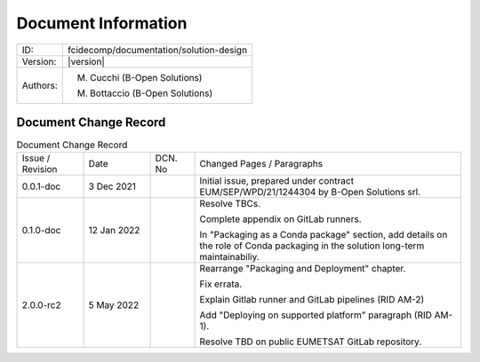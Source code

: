 Document Information
====================

+--------------------------+----------------------------------------------------------------------------+
| ID:                      | fcidecomp/documentation/solution-design                                    |
+--------------------------+----------------------------------------------------------------------------+
| Version:                 | |version|                                                                  |
+--------------------------+----------------------------------------------------------------------------+
| Authors:                 | M. Cucchi (B-Open Solutions)                                               |
|                          |                                                                            |
|                          | M. Bottaccio (B-Open Solutions)                                            |
+--------------------------+----------------------------------------------------------------------------+

Document Change Record
----------------------

.. table:: Document Change Record
    :widths: 15 15 10 60
    :class: longtable

    ================ =========== ======= ===================================================================================================================================
    Issue / Revision Date        DCN. No Changed Pages / Paragraphs

    0.0.1-doc        3 Dec 2021          Initial issue, prepared under contract EUM/SEP/WPD/21/1244304 by B-Open Solutions srl.

    0.1.0-doc        12 Jan 2022         Resolve TBCs.

                                         Complete appendix on GitLab runners.

                                         In "Packaging as a Conda package" section, add details on the role of Conda packaging in the solution long-term maintainabiliy.

    2.0.0-rc2        5 May 2022          Rearrange "Packaging and Deployment" chapter.

                                         Fix errata.

                                         Explain Gitlab runner and GitLab pipelines  (RID AM-2)

                                         Add "Deploying on supported platform" paragraph (RID AM-1).

                                         Resolve TBD on public EUMETSAT GitLab repository.
    ================ =========== ======= ===================================================================================================================================

